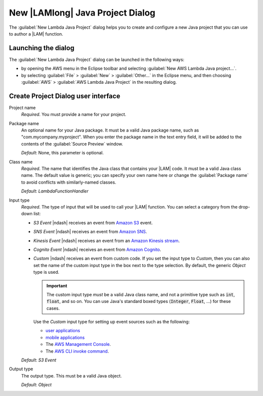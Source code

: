.. Copyright 2010-2016 Amazon.com, Inc. or its affiliates. All Rights Reserved.

   This work is licensed under a Creative Commons Attribution-NonCommercial-ShareAlike 4.0
   International License (the "License"). You may not use this file except in compliance with the
   License. A copy of the License is located at http://creativecommons.org/licenses/by-nc-sa/4.0/.

   This file is distributed on an "AS IS" BASIS, WITHOUT WARRANTIES OR CONDITIONS OF ANY KIND,
   either express or implied. See the License for the specific language governing permissions and
   limitations under the License.

#################################
New |LAMlong| Java Project Dialog
#################################

The :guilabel:`New Lambda Java Project` dialog helps you to create and configure a new Java project
that you can use to author a |LAM| function.


Launching the dialog
====================

The :guilabel:`New Lambda Java Project` dialog can be launched in the following ways:

*   by opening the AWS menu in the Eclipse toolbar and selecting :guilabel:`New AWS Lambda Java
    project...`.

*   by selecting :guilabel:`File` > :guilabel:`New` > :guilabel:`Other...` in the Eclipse menu, and
    then choosing :guilabel:`AWS` > :guilabel:`AWS Lambda Java Project` in the resulting dialog.


Create Project Dialog user interface
====================================

.. image:: images/lambda_create_project_default.png

Project name
    :emphasis:`Required`. You must provide a name for your project.

Package name
    An optional name for your Java package. It must be a valid Java package name, such as
    "com.mycompany.myproject". When you enter the package name in the text entry field, it will be
    added to the contents of the :guilabel:`Source Preview` window.

    :emphasis:`Default`: None, this parameter is optional.

Class name
    :emphasis:`Required`. The name that identifies the Java class that contains your |LAM| code. It
    must be a valid Java class name. The default value is generic; you can specify your own name
    here or change the :guilabel:`Package name` to avoid conflicts with similarly-named classes.

    :emphasis:`Default`: :emphasis:`LambdaFunctionHandler`


Input type
    :emphasis:`Required`. The type of input that will be used to call your |LAM| function. You can
    select a category from the drop-down list:

    *   :emphasis:`S3 Event` |ndash| receives an event from `Amazon S3
        <http://docs.aws.amazon.com/lambda/latest/dg/walkthrough-s3-events-adminuser.html>`_ event.

    *   :emphasis:`SNS Event` |ndash| receives an event from `Amazon SNS
        <http://docs.aws.amazon.com/sns/latest/dg/sns-lambda.html>`_.

    *   :emphasis:`Kinesis Event` |ndash| receives an event from an `Amazon Kinesis stream
        <http://docs.aws.amazon.com/lambda/latest/dg/walkthrough-kinesis-events-adminuser.html>`_.

    *   :emphasis:`Cognito Event` |ndash| receives an event from `Amazon Cognito
        <http://docs.aws.amazon.com/cognito/devguide/sync/cognito-events/>`_.

    *   :emphasis:`Custom` |ndash| receives an event from custom code. If you set the input type to
        :emphasis:`Custom`, then you can also set the name of the custom input type in the box next
        to the type selection. By default, the generic :emphasis:`Object` type is used.

        .. important:: The custom input type :emphasis:`must` be a valid Java class name, and not a primitive
            type such as :code:`int`, :code:`float`, and so on. You can use Java's standard boxed
            types (:code:`Integer`, :code:`Float`, ...) for these cases.

        Use the :emphasis:`Custom` input type for setting up event sources such as the following:

        *   `user applications
            <http://docs.aws.amazon.com/lambda/latest/dg/getting-started-custom-events.html>`_

        *   `mobile applications
            <http://docs.aws.amazon.com/lambda/latest/dg/wt-user-app-android.html>`_

        *   The `AWS Management Console
            <http://docs.aws.amazon.com/lambda/latest/dg/getting-started-custom-events.html>`_.

        *   The `AWS CLI invoke command
            <http://docs.aws.amazon.com/lambda/latest/dg/API_Invoke.html>`_.

    :emphasis:`Default`: :emphasis:`S3 Event`

Output type
    The output type. This must be a valid Java object.

    :emphasis:`Default`: :emphasis:`Object`


